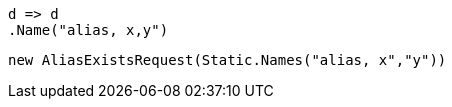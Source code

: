 [source, csharp]
----
d => d
.Name("alias, x,y")
----
[source, csharp]
----
new AliasExistsRequest(Static.Names("alias, x","y"))
----

